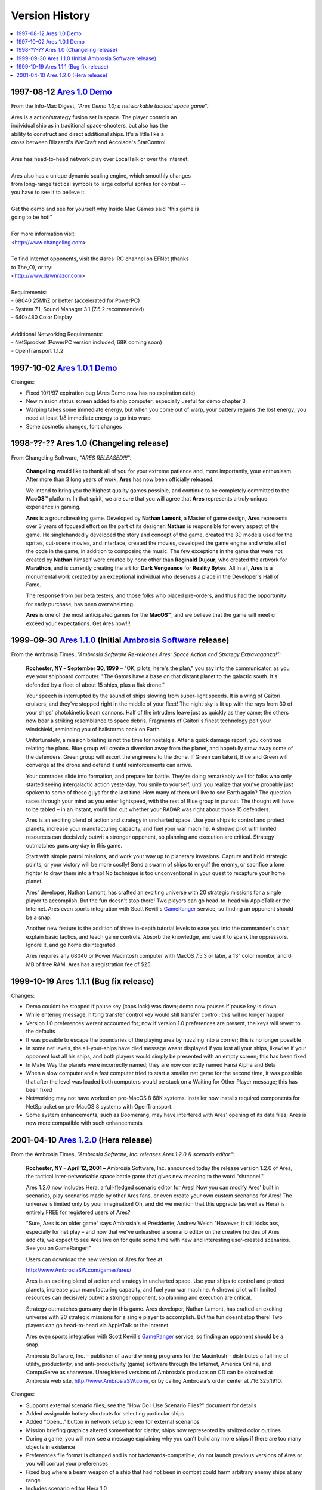 Version History
===============

.. contents::
   :local:
   :backlinks: none

..  _v1-0-demo:

1997-08-12 `Ares 1.0 Demo`_
---------------------------

From the Info-Mac Digest, *"Ares Demo 1.0; a networkable tactical space
game":*

| Ares is a action/strategy fusion set in space. The player controls an
| individual ship as in traditional space-shooters, but also has the
| ability to construct and direct additional ships. It's a little like a
| cross between Blizzard's WarCraft and Accolade's StarControl.
|
| Ares has head-to-head network play over LocalTalk or over the internet.
|
| Ares also has a unique dynamic scaling engine, which smoothly changes
| from long-range tactical symbols to large colorful sprites for combat --
| you have to see it to believe it.
|
| Get the demo and see for yourself why Inside Mac Games said "this game is
| going to be hot!"
|
| For more information visit:
| <http://www.changeling.com>
|
| To find internet opponents, visit the #ares IRC channel on EFNet (thanks
| to The_O), or try:
| <http://www.dawnrazor.com>
|
| Requirements:
| - 68040 25MhZ or better (accelerated for PowerPC)
| - System 7.1, Sound Manager 3.1 (7.5.2 recommended)
| - 640x480 Color Display
|
| Additional Networking Requirements:
| - NetSprocket (PowerPC version included, 68K coming soon)
| - OpenTransport 1.1.2


..  _v1-0-1-demo:

1997-10-02 `Ares 1.0.1 Demo`_
-----------------------------

Changes:

*  Fixed 10/1/97 expiration bug (Ares Demo now has no expiration date)
*  New mission status screen added to ship computer; especially useful for demo chapter 3
*  Warping takes some immediate energy, but when you come out of warp, your battery regains the lost energy; you need at least 1/8 immediate energy to go into warp
*  Some cosmetic changes, font changes

..  _v1-0:

1998-??-?? Ares 1.0 (Changeling release)
----------------------------------------

From Changeling Software, *"ARES RELEASED!!!":*

    **Changeling** would like to thank all of you for your extreme
    patience and, more importantly, your enthusiasm. After more than 3
    long years of work, **Ares** has now been officially released.

    We intend to bring you the highest quality games possible, and
    continue to be completely committed to the **MacOS™** platform. In
    that spirit, we are sure that you will agree that **Ares**
    represents a truly unique experience in gaming.

    **Ares** is a groundbreaking game. Developed by **Nathan Lamont**, a
    Master of game design, **Ares** represents over 3 years of focused
    effort on the part of its designer. **Nathan** is responsible for
    every aspect of the game. He singlehandedly developed the story and
    concept of the game, created the 3D models used for the sprites,
    cut-scene movies, and interface, created the movies, developed the
    game engine and wrote all of the code in the game, in addition to
    composing the music. The few exceptions in the game that were not
    created by **Nathan** himself were created by none other than
    **Reginald Dujour**, who created the artwork for **Marathon**, and
    is currently creating the art for **Dark Vengeance** for **Reality
    Bytes**. All in all, **Ares** is a monumental work created by an
    exceptional individual who deserves a place in the Developer's Hall
    of Fame.

    The response from our beta testers, and those folks who placed
    pre-orders, and thus had the opportunity for early purchase, has
    been overwhelming.

    **Ares** is one of the most anticipated games for the **MacOS™**,
    and we believe that the game will meet or exceed your expectations.
    Get Ares now!!!


..  _v1-1-0:

1999-09-30 `Ares 1.1.0`_ (Initial `Ambrosia Software`_ release)
---------------------------------------------------------------

From the Ambrosia Times, *"Ambrosia Software Re-releases Ares: Space
Action and Strategy Extravaganza!":*

    **Rochester, NY – September 30, 1999** – "OK, pilots, here's the
    plan," you say into the communicator, as you eye your shipboard
    computer. "The Gators have a base on that distant planet to the
    galactic south. It's defended by a fleet of about 15 ships, plus a
    flak drone."

    Your speech is interrupted by the sound of ships slowing from
    super-light speeds. It is a wing of Gaitori cruisers, and they've
    stopped right in the middle of your fleet! The night sky is lit up
    with the rays from 30 of your ships' photokinetic beam cannons. Half
    of the intruders leave just as quickly as they came; the others now
    bear a striking resemblance to space debris. Fragments of Gaitori's
    finest technology pelt your windshield, reminding you of hailstorms
    back on Earth.

    Unfortunately, a mission briefing is not the time for nostalgia.
    After a quick damage report, you continue relating the plans. Blue
    group will create a diversion away from the planet, and hopefully
    draw away some of the defenders. Green group will escort the
    engineers to the drone. If Green can take it, Blue and Green will
    converge at the drone and defend it until reinforcements can arrive.

    Your comrades slide into formation, and prepare for battle. They're
    doing remarkably well for folks who only started seeing
    intergalactic action yesterday. You smile to yourself, until you
    realize that you've probably just spoken to some of these guys for
    the last time. How many of them will live to see Earth again? The
    question races through your mind as you enter lightspeed, with the
    rest of Blue group in pursuit. The thought will have to be tabled –
    in an instant, you'll find out whether your RADAR was right about
    those 15 defenders.

    Ares is an exciting blend of action and strategy in uncharted space.
    Use your ships to control and protect planets, increase your
    manufacturing capacity, and fuel your war machine. A shrewd pilot
    with limited resources can decisively outwit a stronger opponent, so
    planning and execution are critical. Strategy outmatches guns any
    day in this game.

    Start with simple patrol missions, and work your way up to planetary
    invasions. Capture and hold strategic points, or your victory will
    be more costly! Send a swarm of ships to engulf the enemy, or
    sacrifice a lone fighter to draw them into a trap! No technique is
    too unconventional in your quest to recapture your home planet.

    Ares' developer, Nathan Lamont, has crafted an exciting universe
    with 20 strategic missions for a single player to accomplish. But
    the fun doesn't stop there! Two players can go head-to-head via
    AppleTalk or the Internet. Ares even sports integration with Scott
    Kevill's GameRanger_ service, so finding an opponent should be a
    snap.

    Another new feature is the addition of three in-depth tutorial
    levels to ease you into the commander's chair, explain basic
    tactics, and teach game controls. Absorb the knowledge, and use it
    to spank the oppressors. Ignore it, and go home disintegrated.

    Ares requires any 68040 or Power Macintosh computer with MacOS 7.5.3
    or later, a 13" color monitor, and 6 MB of free RAM. Ares has a
    registration fee of $25.


..  _v1-1-1:

1999-10-19 Ares 1.1.1 (Bug fix release)
---------------------------------------

Changes:

*   Demo couldnt be stopped if pause key (caps lock) was down; demo now
    pauses if pause key is down
*   While entering message, hitting transfer control key would still
    transfer control; this will no longer happen
*   Version 1.0 preferences werent accounted for; now if version 1.0
    preferences are present, the keys will revert to the defaults
*   It was possible to escape the boundaries of the playing area by
    nuzzling into a corner; this is no longer possible
*   In some net levels, the all-your-ships have died message wasnt
    displayed if you lost all your ships, likewise if your opponent lost
    all his ships, and both players would simply be presented with an
    empty screen; this has been fixed
*   In Make Way the planets were incorrectly named; they are now
    correctly named Fansi Alpha and Beta
*   When a slow computer and a fast computer tried to start a smaller
    net game for the second time, it was possible that after the level
    was loaded both computers would be stuck on a Waiting for Other
    Player message; this has been fixed
*   Networking may not have worked on pre-MacOS 8 68K systems. Installer
    now installs required components for NetSprocket on pre-MacOS 8
    systems with OpenTransport.
*   Some system enhancements, such as Boomerang, may have interfered
    with Ares' opening of its data files; Ares is now more compatible
    with such enhancements


..  _v1-2-0:

2001-04-10 `Ares 1.2.0`_ (Hera release)
---------------------------------------

From the Ambrosia Times, *"Ambrosia Software, Inc. releases Ares 1.2.0 &
scenario editor":*

    **Rochester, NY – April 12, 2001 –** Ambrosia Software, Inc.
    announced today the release version 1.2.0 of Ares, the tactical
    Inter-networkable space battle game that gives new meaning to the
    word "shrapnel."

    Ares 1.2.0 now includes Hera, a full-fledged scenario editor for
    Ares! Now you can modify Ares' built in scenarios, play scenarios
    made by other Ares fans, or even create your own custom scenarios
    for Ares! The universe is limited only by your imagination! Oh, and
    did we mention that this upgrade (as well as Hera) is entirely FREE
    for registered users of Ares?

    "Sure, Ares is an older game" says Ambrosia's el Presidente, Andrew
    Welch "However, it still kicks ass, especially for net play – and
    now that we've unleashed a scenario editor on the creative hordes of
    Ares addicts, we expect to see Ares live on for quite some time with
    new and interesting user-created scenarios. See you on GameRanger!"

    Users can download the new version of Ares for free at:

    http://www.AmbrosiaSW.com/games/ares/

    Ares is an exciting blend of action and strategy in uncharted space.
    Use your ships to control and protect planets, increase your
    manufacturing capacity, and fuel your war machine. A shrewd pilot
    with limited resources can decisively outwit a stronger opponent, so
    planning and execution are critical.

    Strategy outmatches guns any day in this game. Ares developer,
    Nathan Lamont, has crafted an exciting universe with 20 strategic
    missions for a single player to accomplish. But the fun doesnt stop
    there! Two players can go head-to-head via AppleTalk or the
    Internet.

    Ares even sports integration with Scott Kevill's GameRanger_
    service, so finding an opponent should be a snap.

    Ambrosia Software, Inc. – publisher of award winning programs for
    the Macintosh – distributes a full line of utility, productivity,
    and anti-productivity (game) software through the Internet, America
    Online, and CompuServe as shareware. Unregistered versions of
    Ambrosia's products on CD can be obtained at Ambrosia web site,
    http://www.AmbrosiaSW.com/, or by calling Ambrosia's order center at
    716.325.1910.

Changes:

*   Supports external scenario files; see the "How Do I Use Scenario
    Files?"  document for details
*   Added assignable hotkey shortcuts for selecting particular ships
*   Added "Open…" button in network setup screen for external scenarios
*   Mission briefing graphics altered somewhat for clarity; ships now
    represented by stylized color outlines
*   During a game, you will now see a message explaining why you can’t
    build any more ships if there are too many objects in existence
*   Preferences file format is changed and is not backwards-compatible;
    do not launch previous versions of Ares or you will corrupt your
    preferences
*   Fixed bug where a beam weapon of a ship that had not been in combat
    could harm arbitrary enemy ships at any range
*   Includes scenario editor Hera 1.0

..  _Ares 1.0 Demo: http://downloads.arescentral.org/Ares/Ares-1.0-Demo.zip
..  _Ares 1.0.1 Demo: http://downloads.arescentral.org/Ares/Ares-1.0.1-Demo.zip
..  _Ares 1.1.0: http://downloads.arescentral.org/Ares/Ares-1.1.0.zip
..  _Ares 1.2.0: http://downloads.arescentral.org/Ares/Ares-1.2.0.zip
..  _Ambrosia Software: https://web.archive.org/web/20190618111545/https://www.ambrosiasw.com/
..  _GameRanger: https://www.gameranger.com/
